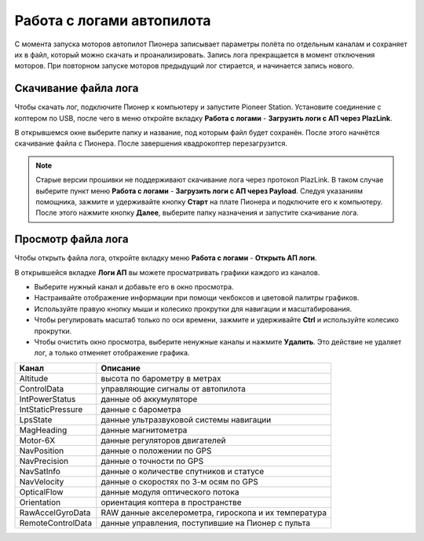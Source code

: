 Работа с логами автопилота
==============================

С момента запуска моторов автопилот Пионера записывает параметры полёта по отдельным каналам и сохраняет их в файл, который можно скачать и проанализировать. Запись лога прекращается в момент отключения моторов. При повторном запуске моторов предыдущий лог стирается, и начинается запись нового. 

Скачивание файла лога
---------------------

Чтобы скачать лог, подключите Пионер к компьютеру и запустите Pioneer Station. Установите соединение с коптером по USB, после чего в меню откройте вкладку **Работа с логами** - **Загрузить логи с АП через PlazLink**.

.. image:: media/log_1.png
	:align: center 

В открывшемся окне выберите папку и название, под которым файл будет сохранён. После этого начнётся скачивание файла с Пионера. После завершения квадрокоптер перезагрузится. 

.. note:: Старые версии прошивки не поддерживают скачивание лога через протокол PlazLink. В таком случае выберите пункт меню  **Работа с логами** - **Загрузить логи с АП через Payload**. Следуя указаниям помощника, зажмите и удерживайте кнопку **Старт** на плате Пионера и подключите его к компьютеру. После этого нажмите кнопку **Далее**, выберите папку назначения и запустите скачивание лога.



Просмотр файла лога
-------------------

Чтобы открыть файла лога, откройте вкладку меню **Работа с логами** - **Открыть АП логи**.

.. image:: media/log_2.png
	:align: center 

В открывшейся вкладке **Логи АП** вы можете просматривать графики каждого из каналов. 

.. image:: media/log_3.jpg
	:align: center 

* Выберите нужный канал и добавьте его в окно просмотра. 
* Настраивайте отображение информации при помощи чекбоксов и цветовой палитры графиков. 
* Используйте правую кнопку мыши и колесико прокрутки для навигации и масштабирования. 
* Чтобы регулировать масштаб только по оси времени, зажмите и удерживайте **Ctrl** и используйте колесико прокрутки. 
* Чтобы очистить окно просмотра, выберите ненужные каналы и нажмите **Удалить**. Это действие не удаляет лог, а только отменяет отображение графика. 


+-------------------+------------------------------------------------------+
| Канал             | Описание                                             |
+===================+======================================================+
| Altitude          | высота по барометру в метрах                         |
+-------------------+------------------------------------------------------+
| ControlData       | управляющие сигналы от автопилота                    |
+-------------------+------------------------------------------------------+
| IntPowerStatus    | данные об аккумуляторе                               |
+-------------------+------------------------------------------------------+
| IntStaticPressure | данные с барометра                                   |
+-------------------+------------------------------------------------------+
| LpsState          | данные ультразвуковой системы навигации              |
+-------------------+------------------------------------------------------+
| MagHeading        | данные магнитометра                                  |
+-------------------+------------------------------------------------------+
| Motor-6X          | данные регуляторов двигателей                        |
+-------------------+------------------------------------------------------+
| NavPosition       | данные о положении по GPS                            |
+-------------------+------------------------------------------------------+
| NavPrecision      | данные о точности по GPS                             |
+-------------------+------------------------------------------------------+
| NavSatInfo        | данные о количестве спутников и статусе              |
+-------------------+------------------------------------------------------+
| NavVelocity       | данные о скоростях по 3-м осям по GPS                |
+-------------------+------------------------------------------------------+
| OpticalFlow       | данные модуля оптического потока                     |
+-------------------+------------------------------------------------------+
| Orientation       | ориентация коптера в пространстве                    |
+-------------------+------------------------------------------------------+
| RawAccelGyroData  | RAW данные акселерометра, гироскопа и их температура |
+-------------------+------------------------------------------------------+
| RemoteControlData | данные управления, поступившие на Пионер с пульта    |
+-------------------+------------------------------------------------------+
